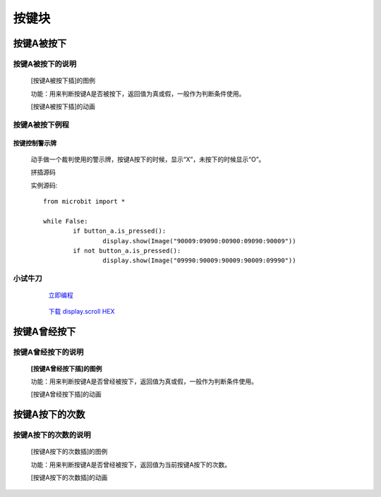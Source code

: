 按键块
=======================

**按键A被按下**
---------------------------

**按键A被按下的说明**
>>>>>>>>>>>>>>>>>>>>>>>>>>>>>>>>>

	[按键A被按下插]的图例

	.. image:: images/button/button_a.is_pressed.png

	功能：用来判断按键A是否被按下，返回值为真或假，一般作为判断条件使用。

	[按键A被按下插]的动画

	.. image:: images/button/button_a.is_pressed.gif

**按键A被按下例程**
>>>>>>>>>>>>>>>>>>>>>>>>>>>>>
	
**按键控制警示牌**
:::::::::::::::::::

		动手做一个裁判使用的警示牌，按键A按下的时候，显示“X”，未按下的时候显示“O”。

		拼插源码

		.. image:: images/button/button_a.is_pressed1.png

		实例源码::

			from microbit import *

			while False:
				if button_a.is_pressed():
					display.show(Image("90009:09090:00900:09090:90009"))
				if not button_a.is_pressed():
					display.show(Image("09990:90009:90009:90009:09990"))

**小试牛刀**
>>>>>>>>>>>>>>>>>>>>>>>>>>>>>>>>


		 `立即编程`_

		.. _立即编程: http://turnipbit.tpyboard.com/

		 `下载 display.scroll HEX`_

		.. _下载 display.scroll HEX: http://turnipbit.com/download.php?fn=button_a.is_pressed.hex

**按键A曾经按下**
---------------------------

**按键A曾经按下的说明**
>>>>>>>>>>>>>>>>>>>>>>>>>>>>>>>>>

	**[按键A曾经按下插]的图例**

	.. image:: images/button/button_a.was_presses.png

	功能：用来判断按键A是否曾经被按下，返回值为真或假，一般作为判断条件使用。

	[按键A曾经按下插]的动画

	.. image:: images/button/button_a.was_pressed.gif

**按键A按下的次数**
---------------------------

**按键A按下的次数的说明**
>>>>>>>>>>>>>>>>>>>>>>>>>>>>>>>>>

	[按键A按下的次数插]的图例

	.. image:: images/button/button_a.get_presses.png

	功能：用来判断按键A是否曾经被按下，返回值为当前按键A按下的次数。

	[按键A按下的次数插]的动画

	.. image:: images/button/button_a.get_presses.gif